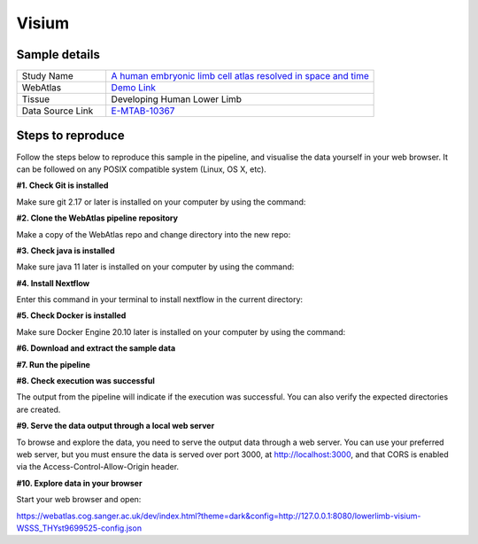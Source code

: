.. _example_visium:

Visium
======

Sample details
**************

.. list-table::
   :widths: 25 75
   :header-rows: 0

   * - Study Name
     - `A human embryonic limb cell atlas resolved in space and time <https://doi.org/10.1101/2022.04.27.489800>`__
   * - WebAtlas
     - `Demo Link <https://webatlas.cog.sanger.ac.uk/latest/index.html?theme=dark&config=https://webatlas.cog.sanger.ac.uk/configs/dev/lower-limb/modalities/visium/slide8/config.json>`__     
   * - Tissue
     - Developing Human Lower Limb   
   * - Data Source Link
     - `E-MTAB-10367 <https://www.ebi.ac.uk/biostudies/arrayexpress/studies/E-MTAB-10367>`__

Steps to reproduce
******************

.. raw:: html

    <div style="position: relative; padding-bottom: 56.25%; height: 0; overflow: hidden; max-width: 100%; height: auto; margin-bottom: 20px;">
        <iframe src="https://www.youtube.com/embed/ScMzIvxBSi4" frameborder="0" allowfullscreen style="position: absolute; top: 0; left: 0; width: 100%; height: 100%;"></iframe>
    </div>

Follow the steps below to reproduce this sample in the pipeline, and visualise the data yourself in your web browser. 
It can be followed on any POSIX compatible system (Linux, OS X, etc).

**#1. Check Git is installed**

Make sure git 2.17 or later is installed on your computer by using the command:

.. code-block:: shell
   :caption: Input

   git --version

.. code-block:: shell
   :caption: Output

   git version 2.25.1

**#2. Clone the WebAtlas pipeline repository**

Make a copy of the WebAtlas repo and change directory into the new repo: 

.. code-block:: shell
   :caption: Input

   git clone git@github.com:haniffalab/webatlas-pipeline.git
   cd webatlas-pipeline

.. code-block:: shell
   :caption: Output
    
   Cloning into 'webatlas-pipeline'...
   remote: Enumerating objects: 1966, done.
   remote: Counting objects: 100% (341/341), done.
   remote: Compressing objects: 100% (144/144), done.
   remote: Total 1966 (delta 227), reused 204 (delta 195), pack-reused 1625
   Receiving objects: 100% (1966/1966), 5.78 MiB | 5.91 MiB/s, done.
   Resolving deltas: 100% (1292/1292), done.

**#3. Check java is installed**

Make sure java 11 later is installed on your computer by using the command:

.. code-block:: shell
   :caption: Input

   java -version

.. code-block:: shell
   :caption: Output
   
   openjdk version "11.0.18" 2023-01-17
   OpenJDK Runtime Environment (build 11.0.18+10-post-Ubuntu-0ubuntu120.04.1)
   OpenJDK 64-Bit Server VM (build 11.0.18+10-post-Ubuntu-0ubuntu120.04.1, mixed mode, sharing)

**#4. Install Nextflow**

Enter this command in your terminal to install nextflow in the current directory:

.. code-block:: shell
   :caption: Input

   curl -s https://get.nextflow.io | bash

.. code-block:: shell
   :caption: Output
   
   CAPSULE: Downloading dependency org.apache.ivy:ivy:jar:2.5.1
   ...
   CAPSULE: Downloading dependency io.nextflow:nf-commons:jar:23.04.1
                                                                        
         N E X T F L O W
         version 23.04.1 build 5866
         created 15-04-2023 06:51 UTC (07:51 BST)
         cite doi:10.1038/nbt.3820
         http://nextflow.io


   Nextflow installation completed. Please note:
   - the executable file `nextflow` has been created in the folder: ./webatlas-pipeline
   - you may complete the installation by moving it to a directory in your $PATH

**#5. Check Docker is installed**

Make sure Docker Engine 20.10 later is installed on your computer by using the command:

.. code-block:: shell
   :caption: Input

   docker version

.. code-block:: shell
   :caption: Output

   Client: Docker Engine - Community
   Version:           23.0.4
   API version:       1.42
   Go version:        go1.19.8
   Git commit:        f480fb1
   Built:             Fri Apr 14 10:32:23 2023
   OS/Arch:           linux/amd64
   Context:           default

**#6. Download and extract the sample data**

.. code-block:: shell
   :caption: Input

   wget https://www.something.com/WSSS_THYst9699525.tar.gz
   mkdir -p ./input/WSSS_THYst9699525
   tar -xzvf WSSS_THYst9699525.tar.gz -C ./input/WSSS_THYst9699525

.. code-block:: shell
   :caption: Output

   ./
   ./WSSS_THYst9699525.h5ad
   ./WSSS_THYst9699525.yaml
   ./S3364_C59-FLEG-FO1_C1_HnE-2020-10-07-10.08.32.tif

**#7. Run the pipeline**

.. code-block:: shell
   :caption: Input

   nextflow run main.nf -params-file input/WSSS_THYst9699525/WSSS_THYst9699525.yaml -entry Full_pipeline

.. code-block:: shell
   :caption: Output

   N E X T F L O W  ~  version 22.10.6
   Launching `main.nf` [intergalactic_tuckerman] DSL2 - revision: 903c9797fa
   executor >  local (7)
   executor >  local (7)
   [42/8000d9] process > Full_pipeline:Process_files:route_file (h5ad, WSSS_THYst9699525.h5ad)                    [100%] 1 of 1 ✔
   [fa/e7a593] process > Full_pipeline:Process_images:Generate_image ([lowerlimb, visium-WSSS_THYst9699525], l... [100%] 1 of 1 ✔
   [42/2a6dab] process > Full_pipeline:Process_images:image_to_zarr (S3364_C59-FLEG-FO1_C1_HnE-2020-10-07-10.0... [100%] 2 of 2 ✔
   [4e/59100f] process > Full_pipeline:Process_images:ome_zarr_metadata (METADATA.ome.xml)                        [100%] 2 of 2 ✔
   [58/0f5162] process > Full_pipeline:Output_to_config:Build_config ([lowerlimb, visium-WSSS_THYst9699525])      [100%] 1 of 1 ✔

   lowerlimb-visium-WSSS_THYst9699525-anndata.zarr


   {"dimOrder": "XYZCT", "channel_names": [], "X": "15040", "Y": "26680", "Z": "1", "C": "1", "T": "1"}


   {"dimOrder": "XYZCT", "channel_names": [], "X": "15040", "Y": "26680", "Z": "1", "C": "3", "T": "1"}


**#8. Check execution was successful**

The output from the pipeline will indicate if the execution was successful. You can also
verify the expected directories are created. 

.. code-block:: shell
   :caption: Input

   ls -l ./output/WSSS_THYst9699525/0.0.1

.. code-block:: shell
   :caption: Output

   drwxrwxr-x 11 dave dave      4096 May 10 11:35 lowerlimb-WSSS_THYst9699525-anndata.zarr
   -rw-r--r--  1 dave dave      5104 May 10 11:36 lowerlimb-WSSS_THYst9699525-config.json
   -rw-r--r--  1 dave dave 802534656 May 10 11:35 lowerlimb-WSSS_THYst9699525-label.tif
   drwxrwxr-x  4 dave dave      4096 May 10 11:35 lowerlimb-WSSS_THYst9699525-label.zarr
   drwxrwxr-x  4 dave dave      4096 May 10 11:36 lowerlimb-WSSS_THYst9699525-raw.zarr

**#9. Serve the data output through a local web server**

To browse and explore the data, you need to serve the output data through a web server.
You can use your preferred web server, but you must ensure the data is served over port 3000, 
at http://localhost:3000, and that CORS is enabled via the Access-Control-Allow-Origin header.

.. code-block:: shell
   :caption: Input

   npx http-server ./output/WSSS_THYst9699525/0.0.1 --port 3000 --cors

.. code-block:: shell
   :caption: Output

   Starting up http-server, serving ./

   http-server version: 14.1.1

   http-server settings: 
   CORS: true
   Cache: 3600 seconds
   Connection Timeout: 120 seconds
   Directory Listings: visible
   AutoIndex: visible
   Serve GZIP Files: false
   Serve Brotli Files: false
   Default File Extension: none

   Available on:
   http://127.0.0.1:3000
   http://192.168.0.23:3000
   Hit CTRL-C to stop the server

**#10. Explore data in your browser**

Start your web browser and open:

https://webatlas.cog.sanger.ac.uk/dev/index.html?theme=dark&config=http://127.0.0.1:8080/lowerlimb-visium-WSSS_THYst9699525-config.json